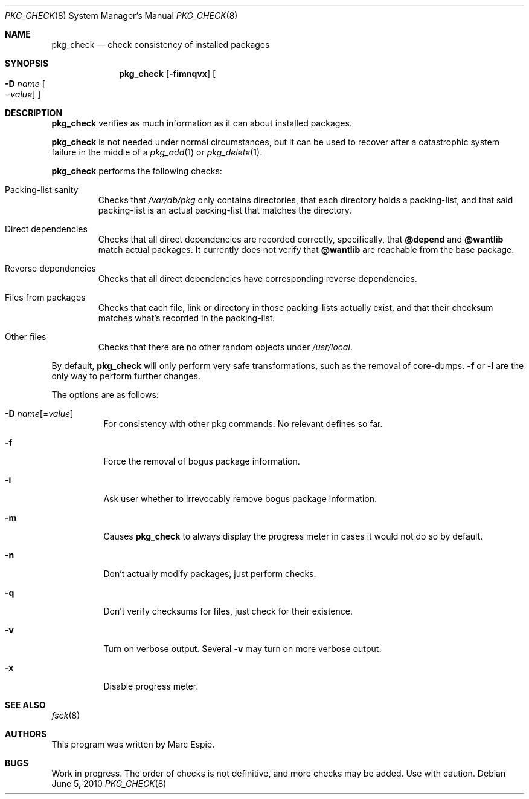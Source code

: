 .\"	$OpenBSD: src/usr.sbin/pkg_add/pkg_check.8,v 1.2 2010/06/07 13:41:22 espie Exp $
.\"
.\" Copyright (c) 2010 Marc Espie <espie@openbsd.org>
.\"
.\" Permission to use, copy, modify, and distribute this software for any
.\" purpose with or without fee is hereby granted, provided that the above
.\" copyright notice and this permission notice appear in all copies.
.\"
.\" THE SOFTWARE IS PROVIDED "AS IS" AND THE AUTHOR DISCLAIMS ALL WARRANTIES
.\" WITH REGARD TO THIS SOFTWARE INCLUDING ALL IMPLIED WARRANTIES OF
.\" MERCHANTABILITY AND FITNESS. IN NO EVENT SHALL THE AUTHOR BE LIABLE FOR
.\" ANY SPECIAL, DIRECT, INDIRECT, OR CONSEQUENTIAL DAMAGES OR ANY DAMAGES
.\" WHATSOEVER RESULTING FROM LOSS OF USE, DATA OR PROFITS, WHETHER IN AN
.\" ACTION OF CONTRACT, NEGLIGENCE OR OTHER TORTIOUS ACTION, ARISING OUT OF
.\" OR IN CONNECTION WITH THE USE OR PERFORMANCE OF THIS SOFTWARE.
.\"
.Dd $Mdocdate: June 5 2010 $
.Dt PKG_CHECK 8
.Os
.Sh NAME
.Nm pkg_check
.Nd check consistency of installed packages
.Sh SYNOPSIS
.Nm pkg_check
.Bk -words
.Op Fl fimnqvx
.Oo Fl D Ar name
.Ns Oo Ns = Ns Ar value
.Oc
.Oc
.Ek
.Sh DESCRIPTION
.Nm
verifies as much information as it can about installed packages.
.Pp
.Nm
is not needed under normal circumstances, but it can be used to recover after
a catastrophic system failure in the middle of a
.Xr pkg_add 1
or
.Xr pkg_delete 1 .
.Pp
.Nm
performs the following checks:
.Bl -tag -width small
.It Packing-list sanity
Checks that
.Pa /var/db/pkg
only contains directories, that each directory holds a packing-list,
and that said packing-list is an actual packing-list that matches the directory.
.It Direct dependencies
Checks that all direct dependencies are recorded correctly, specifically, that
.Cm @depend
and
.Cm @wantlib
match actual packages.
It currently does not verify that
.Cm @wantlib
are reachable from the base package.
.It Reverse dependencies
Checks that all direct dependencies have corresponding reverse dependencies.
.It Files from packages
Checks that each file, link or directory in those packing-lists actually exist,
and that their checksum matches what's recorded in the packing-list.
.It Other files
Checks that there are no other random objects under
.Pa /usr/local .
.El
.Pp
By default,
.Nm
will only perform very safe transformations, such as the removal of core-dumps.
.Fl f
or
.Fl i
are the only way to perform further changes.
.Pp
The options are as follows:
.Bl -tag -width Ds
.It Xo
.Fl D
.Ar name Ns Op = Ns Ar value
.Xc
For consistency with other pkg commands.
No relevant defines so far.
.It Fl f
Force the removal of bogus package information.
.It Fl i
Ask user whether to irrevocably remove bogus package information.
.It Fl m
Causes
.Nm
to always display the progress meter in cases it would not do so by default.
.It Fl n
Don't actually modify packages, just perform checks.
.It Fl q
Don't verify checksums for files, just check for their existence.
.It Fl v
Turn on verbose output.
Several
.Fl v
may turn on more verbose output.
.It Fl x
Disable progress meter.
.El
.Sh SEE ALSO
.Xr fsck 8
.Sh AUTHORS
This program was written by
.An Marc Espie .
.Sh BUGS
Work in progress.
The order of checks is not definitive, and more checks may be added.
Use with caution.
